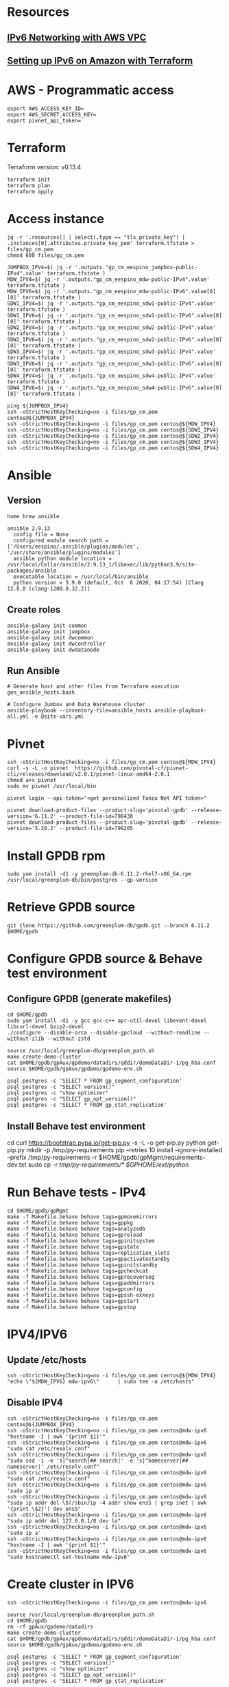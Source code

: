 * Resources
** [[https://1billiontech.com/blog_IPv6_Networking_with_AWS_VPC.php][IPv6 Networking with AWS VPC]]
** [[https://medium.com/@mattias.holmlund/setting-up-ipv6-on-amazon-with-terraform-e14b3bfef577][Setting up IPv6 on Amazon with Terraform]]
* AWS - Programmatic access
  #+BEGIN_SRC shell :results raw
export AWS_ACCESS_KEY_ID=
export AWS_SECRET_ACCESS_KEY=
export pivnet_api_token=
  #+END_SRC
* Terraform
  Terraform version: v0.13.4
  #+BEGIN_SRC shell :results raw
terraform init
terraform plan
terraform apply
  #+END_SRC
* Access instance
  #+BEGIN_SRC shell :results raw
jq -r '.resources[] | select(.type == "tls_private_key") | .instances[0].attributes.private_key_pem' terraform.tfstate > files/gp_cm.pem
chmod 600 files/gp_cm.pem

JUMPBOX_IPV4=$( jq -r '.outputs."gp_cm_eespino_jumpbox-public-IPv4".value' terraform.tfstate )
MDW_IPV4=$( jq -r '.outputs."gp_cm_eespino_mdw-public-IPv4".value' terraform.tfstate )
MDW_IPV6=$( jq -r '.outputs."gp_cm_eespino_mdw-public-IPv6".value[0][0]' terraform.tfstate )
SDW1_IPV4=$( jq -r '.outputs."gp_cm_eespino_sdw1-public-IPv4".value' terraform.tfstate )
SDW1_IPV6=$( jq -r '.outputs."gp_cm_eespino_sdw1-public-IPv6".value[0][0]' terraform.tfstate )
SDW2_IPV4=$( jq -r '.outputs."gp_cm_eespino_sdw2-public-IPv4".value' terraform.tfstate )
SDW2_IPV6=$( jq -r '.outputs."gp_cm_eespino_sdw2-public-IPv6".value[0][0]' terraform.tfstate )
SDW3_IPV4=$( jq -r '.outputs."gp_cm_eespino_sdw3-public-IPv4".value' terraform.tfstate )
SDW3_IPV6=$( jq -r '.outputs."gp_cm_eespino_sdw3-public-IPv6".value[0][0]' terraform.tfstate )
SDW4_IPV4=$( jq -r '.outputs."gp_cm_eespino_sdw4-public-IPv4".value' terraform.tfstate )
SDW4_IPV6=$( jq -r '.outputs."gp_cm_eespino_sdw4-public-IPv6".value[0][0]' terraform.tfstate )

ping ${JUMPBOX_IPV4}
ssh -oStrictHostKeyChecking=no -i files/gp_cm.pem centos@${JUMPBOX_IPV4}
ssh -oStrictHostKeyChecking=no -i files/gp_cm.pem centos@${MDW_IPV4}
ssh -oStrictHostKeyChecking=no -i files/gp_cm.pem centos@${SDW1_IPV4}
ssh -oStrictHostKeyChecking=no -i files/gp_cm.pem centos@${SDW2_IPV4}
ssh -oStrictHostKeyChecking=no -i files/gp_cm.pem centos@${SDW3_IPV4}
ssh -oStrictHostKeyChecking=no -i files/gp_cm.pem centos@${SDW4_IPV4}
  #+END_SRC
* Ansible
** Version
  #+BEGIN_SRC yaml: :results raw
home brew ansible

ansible 2.9.13
  config file = None
  configured module search path = ['/Users/eespino/.ansible/plugins/modules', '/usr/share/ansible/plugins/modules']
  ansible python module location = /usr/local/Cellar/ansible/2.9.13_1/libexec/lib/python3.9/site-packages/ansible
  executable location = /usr/local/bin/ansible
  python version = 3.9.0 (default, Oct  6 2020, 04:17:54) [Clang 12.0.0 (clang-1200.0.32.2)]
  #+END_SRC
** Create roles
  #+BEGIN_SRC yaml: :results raw
ansible-galaxy init common
ansible-galaxy init jumpbox
ansible-galaxy init dwcommon
ansible-galaxy init dwcontroller
ansible-galaxy init dwdatanode
  #+END_SRC
** Run Ansible
  #+BEGIN_SRC yaml: :results raw
# Generate host and other files from Terraform execution
gen_ansible_hosts.bash

# Configure Jumbox and Data Warehouse cluster
ansible-playbook --inventory-file=ansible_hosts ansible-playbook-all.yml -e @site-vars.yml
  #+END_SRC
* Pivnet
  #+BEGIN_SRC shell :results raw
ssh -oStrictHostKeyChecking=no -i files/gp_cm.pem centos@${MDW_IPV4}
curl -s -L -o pivnet  https://github.com/pivotal-cf/pivnet-cli/releases/download/v2.0.1/pivnet-linux-amd64-2.0.1
chmod a+x pivnet
sudo mv pivnet /usr/local/bin

pivnet login --api-token="<get personalized Tanzu Net API token>"

pivnet download-product-files --product-slug='pivotal-gpdb' --release-version='6.11.2' --product-file-id=798438
pivnet download-product-files --product-slug='pivotal-gpdb' --release-version='5.28.2' --product-file-id=799205
  #+END_SRC
* Install GPDB rpm
  #+BEGIN_SRC shell :results raw
sudo yum install -d1 -y greenplum-db-6.11.2-rhel7-x86_64.rpm
/usr/local/greenplum-db/bin/postgres --gp-version
  #+END_SRC
* Retrieve GPDB source
  #+BEGIN_SRC shell :results raw
git clone https://github.com/greenplum-db/gpdb.git --branch 6.11.2 $HOME/gpdb
  #+END_SRC
* Configure GPDB source & Behave test environment
** Configure GPDB (generate makefiles)
   #+BEGIN_SRC shell :results raw
cd $HOME/gpdb
sudo yum install -d1 -y gcc gcc-c++ apr-util-devel libevent-devel libcurl-devel bzip2-devel
./configure --disable-orca --disable-gpcloud --without-readline --without-zlib --without-zstd

source /usr/local/greenplum-db/greenplum_path.sh
make create-demo-cluster
cat $HOME/gpdb/gpAux/gpdemo/datadirs/qddir/demoDataDir-1/pg_hba.conf
source $HOME/gpdb/gpAux/gpdemo/gpdemo-env.sh

psql postgres -c 'SELECT * FROM gp_segment_configuration'
psql postgres -c "SELECT version()"
psql postgres -c "show optimizer"
psql postgres -c "SELECT gp_opt_version()"
psql postgres -c 'SELECT * FROM gp_stat_replication'
   #+END_SRC
** Install Behave test environment
   cd
   curl https://bootstrap.pypa.io/get-pip.py -s -L -o get-pip.py
   python get-pip.py
   mkdir -p /tmp/py-requirements
   pip --retries 10 install --ignore-installed --prefix /tmp/py-requirements -r $HOME/gpdb/gpMgmt/requirements-dev.txt
   sudo cp -r /tmp/py-requirements/* $GPHOME/ext/python/
* Run Behave tests - IPv4
  #+BEGIN_SRC shell :results raw
cd $HOME/gpdb/gpMgmt
make -f Makefile.behave behave tags=gpmovemirrors
make -f Makefile.behave behave tags=gppkg
make -f Makefile.behave behave tags=analyzedb
make -f Makefile.behave behave tags=gpreload
make -f Makefile.behave behave tags=gpinitsystem
make -f Makefile.behave behave tags=gpstate
make -f Makefile.behave behave tags=replication_slots
make -f Makefile.behave behave tags=gpactivatestandby
make -f Makefile.behave behave tags=gpinitstandby
make -f Makefile.behave behave tags=gpcheckcat
make -f Makefile.behave behave tags=gprecoverseg
make -f Makefile.behave behave tags=gpaddmirrors
make -f Makefile.behave behave tags=gpconfig
make -f Makefile.behave behave tags=gpssh-exkeys
make -f Makefile.behave behave tags=gpstart
make -f Makefile.behave behave tags=gpstop
  #+END_SRC
* IPV4/IPV6
** Update /etc/hosts
   #+BEGIN_SRC shell :results raw
ssh -oStrictHostKeyChecking=no -i files/gp_cm.pem centos@${MDW_IPV4}     "echo \"${MDW_IPV6} mdw-ipv6\"      | sudo tee -a /etc/hosts"
  #+END_SRC
** Disable IPV4
   #+BEGIN_SRC shell :results raw
ssh -oStrictHostKeyChecking=no -i files/gp_cm.pem centos@${JUMPBOX_IPV4}
ssh -oStrictHostKeyChecking=no -i files/gp_cm.pem centos@mdw-ipv6 "hostname -I | awk '{print $1}'"
ssh -oStrictHostKeyChecking=no -i files/gp_cm.pem centos@mdw-ipv6 "sudo cat /etc/resolv.conf"
ssh -oStrictHostKeyChecking=no -i files/gp_cm.pem centos@mdw-ipv6 "sudo sed -i -e 's|^search|## search|' -e 's|^nameserver|## nameserver|' /etc/resolv.conf"
ssh -oStrictHostKeyChecking=no -i files/gp_cm.pem centos@mdw-ipv6 "sudo cat /etc/resolv.conf"
ssh -oStrictHostKeyChecking=no -i files/gp_cm.pem centos@mdw-ipv6 'sudo ip a'
ssh -oStrictHostKeyChecking=no -i files/gp_cm.pem centos@mdw-ipv6 "sudo ip addr del \$(/sbin/ip -4 addr show ens5 | grep inet | awk '{print \$2}') dev ens5"
ssh -oStrictHostKeyChecking=no -i files/gp_cm.pem centos@mdw-ipv6 "sudo ip addr del 127.0.0.1/8 dev lo"
ssh -oStrictHostKeyChecking=no -i files/gp_cm.pem centos@mdw-ipv6 'sudo ip a'
ssh -oStrictHostKeyChecking=no -i files/gp_cm.pem centos@mdw-ipv6 "hostname -I | awk '{print $1}'"
ssh -oStrictHostKeyChecking=no -i files/gp_cm.pem centos@mdw-ipv6 "sudo hostnamectl set-hostname mdw-ipv6"
   #+END_SRC
* Create cluster in IPV6
  #+BEGIN_SRC shell :results raw
ssh -oStrictHostKeyChecking=no -i files/gp_cm.pem centos@mdw-ipv6

source /usr/local/greenplum-db/greenplum_path.sh
cd $HOME/gpdb
rm -rf gpAux/gpdemo/datadirs
make create-demo-cluster
cat $HOME/gpdb/gpAux/gpdemo/datadirs/qddir/demoDataDir-1/pg_hba.conf
source $HOME/gpdb/gpAux/gpdemo/gpdemo-env.sh

psql postgres -c 'SELECT * FROM gp_segment_configuration'
psql postgres -c "SELECT version()"
psql postgres -c "show optimizer"
psql postgres -c "SELECT gp_opt_version()"
psql postgres -c 'SELECT * FROM gp_stat_replication'
  #+END_SRC
* Run Behave tests - IPv6
  #+BEGIN_SRC shell :results raw
cd $HOME/gpdb/gpMgmt
make -f Makefile.behave behave tags=gpstop
  #+END_SRC
* General Workflow
** Assumes direnv is being used, update with your AWS and TanzuNet credentials.
   #+BEGIN_SRC shell :results raw
   cp .envrc.sample .envrc
   #+END_SRC
** Terraform commands (init & apply) - standup infrastructure
   You can adjust the number of segments with dwnode_count (one is used for master).
   #+BEGIN_SRC shell :results raw
   terraform init
   terraform apply -var dwnode_count=5 -var dwcluster_name="gp_cm_espino" -auto-approve
   #+END_SRC
** Bring in infrastructure values into environment
   #+BEGIN_SRC shell :results raw
   direnv allow
   #+END_SRC
** Retrieve Terraform infrastructaure information - needed for Ansible
   #+BEGIN_SRC shell :results raw
./gen_ansible_hosts.bash
   #+END_SRC

   #+BEGIN_SRC shell :results raw
ping -c2 ${JUMPBOX_IPV4}
ssh -oStrictHostKeyChecking=no -i files/gp_cm.pem centos@${JUMPBOX_IPV4}
ssh -oStrictHostKeyChecking=no -i files/gp_cm.pem centos@${MDW_IPV4}
ssh -oStrictHostKeyChecking=no -i files/gp_cm.pem centos@${SDW1_IPV4}
ssh -oStrictHostKeyChecking=no -i files/gp_cm.pem centos@${SDW2_IPV4}
ssh -oStrictHostKeyChecking=no -i files/gp_cm.pem centos@${SDW3_IPV4}
ssh -oStrictHostKeyChecking=no -i files/gp_cm.pem centos@${SDW4_IPV4}
  #+END_SRC
** Run ansible playbook
   You can adjust the number of segments per host by editing gpdb-vars.yml
   #+BEGIN_SRC shell :results raw
ansible-playbook --inventory-file=ansible_hosts ansible-playbook-all.yml -e @gpdb-vars.yml
   #+END_SRC
** Log into DW Controller (master) node
   #+BEGIN_SRC shell :results raw
ssh -oStrictHostKeyChecking=no -i files/gp_cm.pem centos@${MDW_IPV4}
   #+END_SRC
** Disable IPV4
   #+BEGIN_SRC shell :results raw
ssh -oStrictHostKeyChecking=no -i files/gp_cm.pem centos@${JUMPBOX_IPV4}
for i in mdw_ipv4 sdw{1..4}_ipv4; do ssh -oStrictHostKeyChecking=no -o ConnectTimeout=2 $i hostname; done
for i in mdw_ipv6 sdw{1..4}_ipv6; do ssh -oStrictHostKeyChecking=no $i "sudo cat /etc/resolv.conf"; done
for i in mdw_ipv6 sdw{1..4}_ipv6; do ssh -oStrictHostKeyChecking=no $i "sudo sed -i -e 's|^search|## search|' -e 's|^nameserver|## nameserver|' /etc/resolv.conf"; done
for i in mdw_ipv6 sdw{1..4}_ipv6; do ssh -oStrictHostKeyChecking=no $i "sudo cat /etc/resolv.conf"; done
for i in mdw_ipv6 sdw{1..4}_ipv6; do ssh -oStrictHostKeyChecking=no $i "sudo ip a"; done
for i in mdw_ipv6 sdw{1..4}_ipv6; do ssh -oStrictHostKeyChecking=no $i "sudo ip a | grep \"inet \""; done
for i in mdw_ipv6 sdw{1..4}_ipv6; do ssh -oStrictHostKeyChecking=no $i "sudo ip addr del \$(/sbin/ip -4 addr show ens5 | grep inet | awk '{print \$2}') dev ens5"; done
for i in mdw_ipv6 sdw{1..4}_ipv6; do ssh -oStrictHostKeyChecking=no $i "sudo ip addr del 127.0.0.1/8 dev lo"; done
for i in mdw_ipv6 sdw{1..4}_ipv6; do ssh -oStrictHostKeyChecking=no $i "sudo ip a"; done
for i in mdw_ipv4 sdw{1..4}_ipv4; do ssh -oStrictHostKeyChecking=no -o ConnectTimeout=2 $i hostname; done
for i in mdw_ipv6 sdw{1..4}_ipv6; do ssh -oStrictHostKeyChecking=no $i "sudo hostnamectl set-hostname $i"; done
for i in mdw_ipv6 sdw{1..4}_ipv6; do ssh -oStrictHostKeyChecking=no $i hostname; done
   #+END_SRC
** Ensure you have connectivity to all segment nodes
*** IPv4
   #+BEGIN_SRC shell :results raw
for i in mdw_ipv4 sdw{1..4}_ipv4; do ssh -oStrictHostKeyChecking=no $i hostname; done
   #+END_SRC
*** IPv6
   #+BEGIN_SRC shell :results raw
for i in mdw_ipv6 sdw{1..4}_ipv6; do ssh -oStrictHostKeyChecking=no $i hostname; done
   #+END_SRC
** Adjust active GP version
*** IPv4
    #+BEGIN_SRC shell :results raw
for i in mdw_ipv4 sdw{1..4}_ipv4; do ssh -oStrictHostKeyChecking=no $i postgres --gp-version; done
for i in mdw_ipv4 sdw{1..4}_ipv4; do ssh -oStrictHostKeyChecking=no $i sudo ls -al /usr/local; done
for i in mdw_ipv4 sdw{1..4}_ipv4; do ssh -oStrictHostKeyChecking=no $i sudo chown -R centos:centos /usr/local/greenplum-db-6.11.2; done
for i in mdw_ipv4 sdw{1..4}_ipv4; do ssh -oStrictHostKeyChecking=no $i sudo chown -R centos:centos /usr/local/greenplum-db-5.28.2; done
for i in mdw_ipv4 sdw{1..4}_ipv4; do ssh -oStrictHostKeyChecking=no $i 'sudo rm /usr/local/greenplum-db; sudo ln -s /usr/local/greenplum-db-5.28.2 /usr/local/greenplum-db'; done
for i in mdw_ipv4 sdw{1..4}_ipv4; do ssh -oStrictHostKeyChecking=no $i 'sudo rm /usr/local/greenplum-db; sudo ln -s /usr/local/greenplum-db-6.11.2 /usr/local/greenplum-db'; done
    #+END_SRC
*** IPv6
    #+BEGIN_SRC shell :results raw
for i in mdw_ipv6 sdw{1..4}_ipv6; do ssh -oStrictHostKeyChecking=no $i postgres --gp-version; done
for i in mdw_ipv6 sdw{1..4}_ipv6; do ssh -oStrictHostKeyChecking=no $i sudo ls -al /usr/local; done
for i in mdw_ipv6 sdw{1..4}_ipv6; do ssh -oStrictHostKeyChecking=no $i sudo chown -R centos:centos /usr/local/greenplum-db-6.11.2; done
for i in mdw_ipv6 sdw{1..4}_ipv6; do ssh -oStrictHostKeyChecking=no $i sudo chown -R centos:centos /usr/local/greenplum-db-5.28.2; done
for i in mdw_ipv6 sdw{1..4}_ipv6; do ssh -oStrictHostKeyChecking=no $i 'sudo rm /usr/local/greenplum-db; sudo ln -s /usr/local/greenplum-db-5.28.2 /usr/local/greenplum-db'; done
for i in mdw_ipv6 sdw{1..4}_ipv6; do ssh -oStrictHostKeyChecking=no $i 'sudo rm /usr/local/greenplum-db; sudo ln -s /usr/local/greenplum-db-6.11.2 /usr/local/greenplum-db'; done
    #+END_SRC
** Check Greenplum processes and cleanup
*** IPv4
    #+BEGIN_SRC shell :results raw
for i in mdw_ipv4 sdw{1..4}_ipv4; do ssh -oStrictHostKeyChecking=no $i ps auxww | grep postgres; done
for i in mdw_ipv4 sdw{1..4}_ipv4; do ssh -oStrictHostKeyChecking=no $i pkill postgres; done
for i in mdw_ipv4 sdw{1..4}_ipv4; do ssh -oStrictHostKeyChecking=no $i 'rm -rf /data/gpdb/master/* /data/gpdb/standby/* /data/gpdb*/*/* /home/centos/gpAdminLogs'; done
    #+END_SRC
*** IPv6
    #+BEGIN_SRC shell :results raw
for i in mdw_ipv6 sdw{1..4}_ipv6; do ssh -oStrictHostKeyChecking=no $i ps auxww | grep postgres; done
for i in mdw_ipv6 sdw{1..4}_ipv6; do ssh -oStrictHostKeyChecking=no $i pkill postgres; done
for i in mdw_ipv6 sdw{1..4}_ipv6; do ssh -oStrictHostKeyChecking=no $i 'rm -rf /data/gpdb/master/* /data/gpdb/standby/* /data/gpdb*/*/* /home/centos/gpAdminLogs'; done
    #+END_SRC
** Exchange keys (not required)
   #+BEGIN_SRC shell :results raw
gpssh-exkeys -f gp_all_hosts_ipv4
   #+END_SRC
** Initialize GP cluster
*** IPv4
    #+BEGIN_SRC shell :results raw
gpinitsystem -c gpinitsystem_config.ipv4 -a
    #+END_SRC
*** IPv6
    #+BEGIN_SRC shell :results raw
gpinitsystem -c gpinitsystem_config.ipv6 -a
    #+END_SRC
** Run Behave tests - IPv6
   #+BEGIN_SRC shell :results raw
ssh -oStrictHostKeyChecking=no -i files/gp_cm.pem centos@mdw_ipv6
export PGPORT=5432
cd $HOME/gpdb/gpMgmt
# PASSED  IPv6
make -f Makefile.behave behave tags=gpstop
make -f Makefile.behave behave tags=analyzedb
make -f Makefile.behave behave tags=gpreload
make -f Makefile.behave behave tags=gpconfig
make -f Makefile.behave behave tags=gpactivatestandby
make -f Makefile.behave behave tags=gprecoverseg

#in progress

#failed
hostname - sdw1
permission denied

make -f Makefile.behave behave tags=gpstart
make -f Makefile.behave behave tags=gppkg
make -f Makefile.behave behave tags=gpstate
make -f Makefile.behave behave tags=replication_slots
make -f Makefile.behave behave tags=gpcheckcat
make -f Makefile.behave behave tags=gpssh-exkeys
make -f Makefile.behave behave tags=gpinitstandby

#to run
make -f Makefile.behave behave tags=gpmovemirrors
make -f Makefile.behave behave tags=gpinitsystem
make -f Makefile.behave behave tags=gpaddmirrors
   #+END_SRC
** Destroy infrastructure
   #+BEGIN_SRC shell :results raw
terraform destroy -auto-approve
   #+END_SRC


dkrieger_test notes again